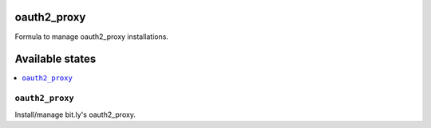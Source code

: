 oauth2_proxy
============

Formula to manage oauth2_proxy installations.

Available states
================

.. contents::
    :local:

``oauth2_proxy``
----------------

Install/manage bit.ly's oauth2_proxy.
